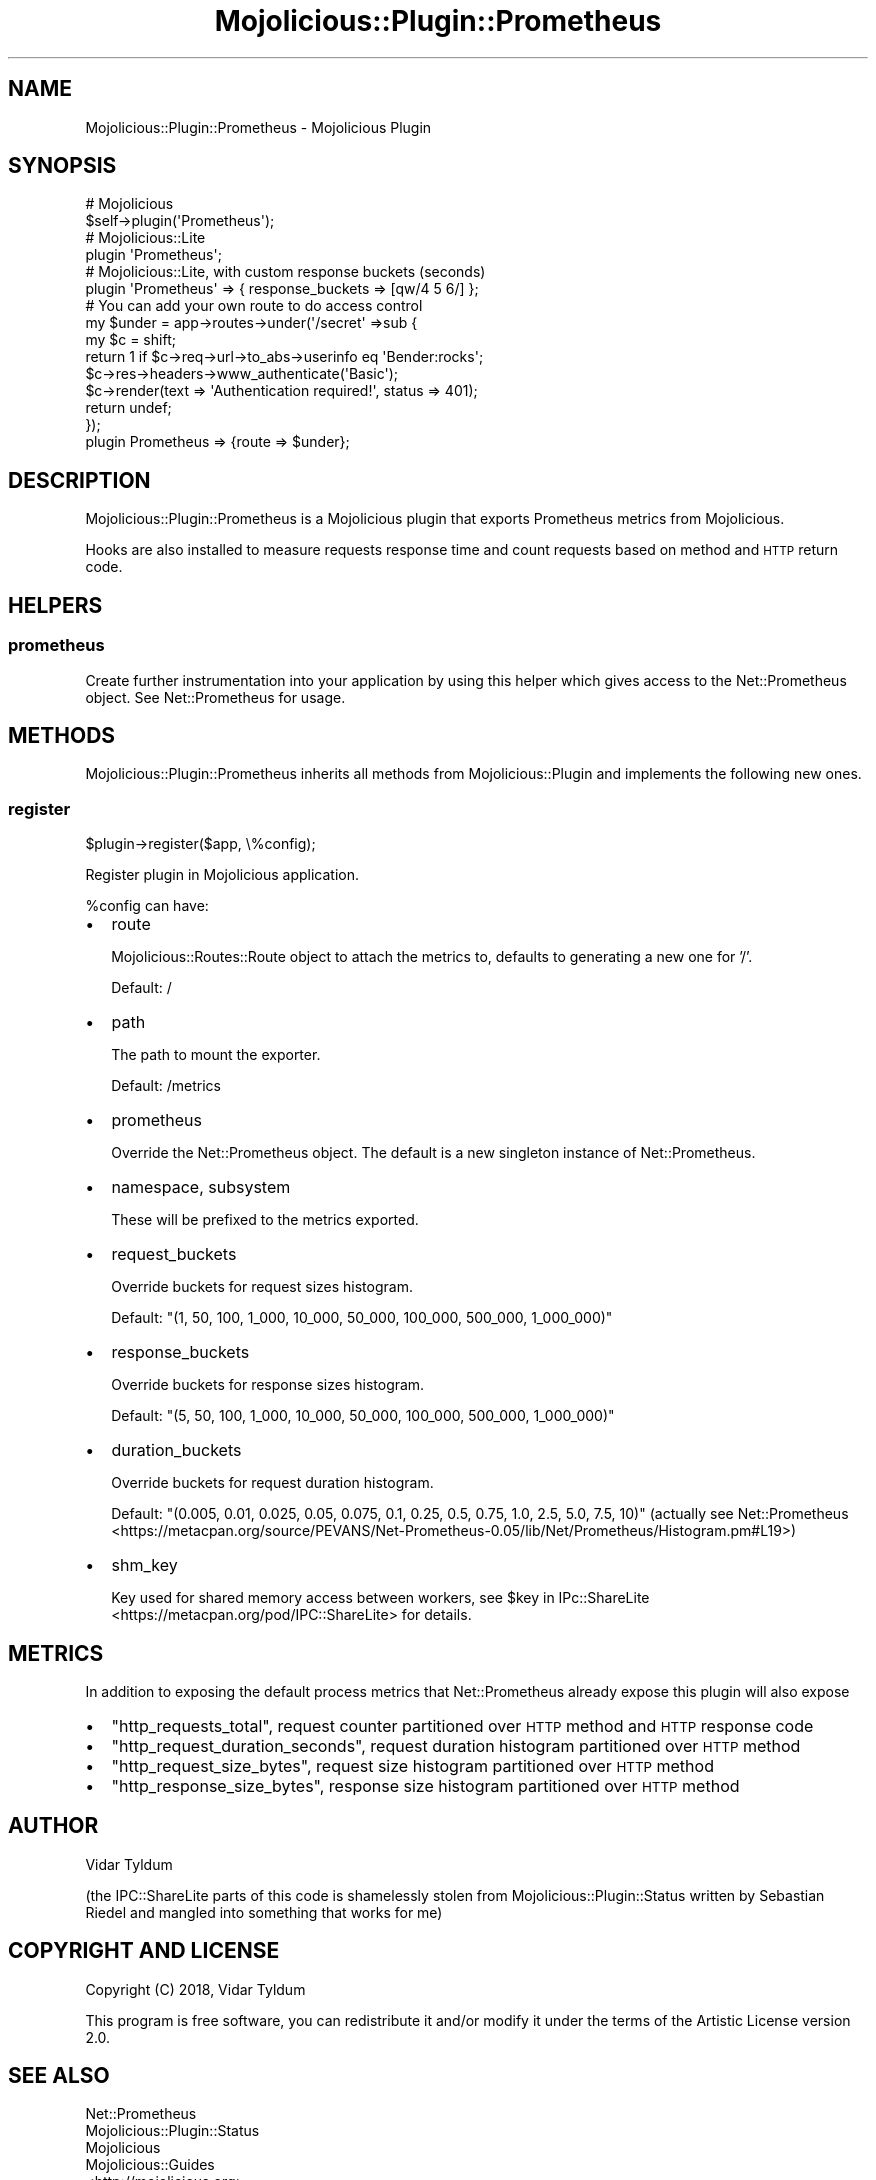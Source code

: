 .\" Automatically generated by Pod::Man 4.14 (Pod::Simple 3.40)
.\"
.\" Standard preamble:
.\" ========================================================================
.de Sp \" Vertical space (when we can't use .PP)
.if t .sp .5v
.if n .sp
..
.de Vb \" Begin verbatim text
.ft CW
.nf
.ne \\$1
..
.de Ve \" End verbatim text
.ft R
.fi
..
.\" Set up some character translations and predefined strings.  \*(-- will
.\" give an unbreakable dash, \*(PI will give pi, \*(L" will give a left
.\" double quote, and \*(R" will give a right double quote.  \*(C+ will
.\" give a nicer C++.  Capital omega is used to do unbreakable dashes and
.\" therefore won't be available.  \*(C` and \*(C' expand to `' in nroff,
.\" nothing in troff, for use with C<>.
.tr \(*W-
.ds C+ C\v'-.1v'\h'-1p'\s-2+\h'-1p'+\s0\v'.1v'\h'-1p'
.ie n \{\
.    ds -- \(*W-
.    ds PI pi
.    if (\n(.H=4u)&(1m=24u) .ds -- \(*W\h'-12u'\(*W\h'-12u'-\" diablo 10 pitch
.    if (\n(.H=4u)&(1m=20u) .ds -- \(*W\h'-12u'\(*W\h'-8u'-\"  diablo 12 pitch
.    ds L" ""
.    ds R" ""
.    ds C` ""
.    ds C' ""
'br\}
.el\{\
.    ds -- \|\(em\|
.    ds PI \(*p
.    ds L" ``
.    ds R" ''
.    ds C`
.    ds C'
'br\}
.\"
.\" Escape single quotes in literal strings from groff's Unicode transform.
.ie \n(.g .ds Aq \(aq
.el       .ds Aq '
.\"
.\" If the F register is >0, we'll generate index entries on stderr for
.\" titles (.TH), headers (.SH), subsections (.SS), items (.Ip), and index
.\" entries marked with X<> in POD.  Of course, you'll have to process the
.\" output yourself in some meaningful fashion.
.\"
.\" Avoid warning from groff about undefined register 'F'.
.de IX
..
.nr rF 0
.if \n(.g .if rF .nr rF 1
.if (\n(rF:(\n(.g==0)) \{\
.    if \nF \{\
.        de IX
.        tm Index:\\$1\t\\n%\t"\\$2"
..
.        if !\nF==2 \{\
.            nr % 0
.            nr F 2
.        \}
.    \}
.\}
.rr rF
.\"
.\" Accent mark definitions (@(#)ms.acc 1.5 88/02/08 SMI; from UCB 4.2).
.\" Fear.  Run.  Save yourself.  No user-serviceable parts.
.    \" fudge factors for nroff and troff
.if n \{\
.    ds #H 0
.    ds #V .8m
.    ds #F .3m
.    ds #[ \f1
.    ds #] \fP
.\}
.if t \{\
.    ds #H ((1u-(\\\\n(.fu%2u))*.13m)
.    ds #V .6m
.    ds #F 0
.    ds #[ \&
.    ds #] \&
.\}
.    \" simple accents for nroff and troff
.if n \{\
.    ds ' \&
.    ds ` \&
.    ds ^ \&
.    ds , \&
.    ds ~ ~
.    ds /
.\}
.if t \{\
.    ds ' \\k:\h'-(\\n(.wu*8/10-\*(#H)'\'\h"|\\n:u"
.    ds ` \\k:\h'-(\\n(.wu*8/10-\*(#H)'\`\h'|\\n:u'
.    ds ^ \\k:\h'-(\\n(.wu*10/11-\*(#H)'^\h'|\\n:u'
.    ds , \\k:\h'-(\\n(.wu*8/10)',\h'|\\n:u'
.    ds ~ \\k:\h'-(\\n(.wu-\*(#H-.1m)'~\h'|\\n:u'
.    ds / \\k:\h'-(\\n(.wu*8/10-\*(#H)'\z\(sl\h'|\\n:u'
.\}
.    \" troff and (daisy-wheel) nroff accents
.ds : \\k:\h'-(\\n(.wu*8/10-\*(#H+.1m+\*(#F)'\v'-\*(#V'\z.\h'.2m+\*(#F'.\h'|\\n:u'\v'\*(#V'
.ds 8 \h'\*(#H'\(*b\h'-\*(#H'
.ds o \\k:\h'-(\\n(.wu+\w'\(de'u-\*(#H)/2u'\v'-.3n'\*(#[\z\(de\v'.3n'\h'|\\n:u'\*(#]
.ds d- \h'\*(#H'\(pd\h'-\w'~'u'\v'-.25m'\f2\(hy\fP\v'.25m'\h'-\*(#H'
.ds D- D\\k:\h'-\w'D'u'\v'-.11m'\z\(hy\v'.11m'\h'|\\n:u'
.ds th \*(#[\v'.3m'\s+1I\s-1\v'-.3m'\h'-(\w'I'u*2/3)'\s-1o\s+1\*(#]
.ds Th \*(#[\s+2I\s-2\h'-\w'I'u*3/5'\v'-.3m'o\v'.3m'\*(#]
.ds ae a\h'-(\w'a'u*4/10)'e
.ds Ae A\h'-(\w'A'u*4/10)'E
.    \" corrections for vroff
.if v .ds ~ \\k:\h'-(\\n(.wu*9/10-\*(#H)'\s-2\u~\d\s+2\h'|\\n:u'
.if v .ds ^ \\k:\h'-(\\n(.wu*10/11-\*(#H)'\v'-.4m'^\v'.4m'\h'|\\n:u'
.    \" for low resolution devices (crt and lpr)
.if \n(.H>23 .if \n(.V>19 \
\{\
.    ds : e
.    ds 8 ss
.    ds o a
.    ds d- d\h'-1'\(ga
.    ds D- D\h'-1'\(hy
.    ds th \o'bp'
.    ds Th \o'LP'
.    ds ae ae
.    ds Ae AE
.\}
.rm #[ #] #H #V #F C
.\" ========================================================================
.\"
.IX Title "Mojolicious::Plugin::Prometheus 3"
.TH Mojolicious::Plugin::Prometheus 3 "2020-04-12" "perl v5.32.0" "User Contributed Perl Documentation"
.\" For nroff, turn off justification.  Always turn off hyphenation; it makes
.\" way too many mistakes in technical documents.
.if n .ad l
.nh
.SH "NAME"
Mojolicious::Plugin::Prometheus \- Mojolicious Plugin
.SH "SYNOPSIS"
.IX Header "SYNOPSIS"
.Vb 2
\&  # Mojolicious
\&  $self\->plugin(\*(AqPrometheus\*(Aq);
\&
\&  # Mojolicious::Lite
\&  plugin \*(AqPrometheus\*(Aq;
\&
\&  # Mojolicious::Lite, with custom response buckets (seconds)
\&  plugin \*(AqPrometheus\*(Aq => { response_buckets => [qw/4 5 6/] };
\&
\&  # You can add your own route to do access control
\&  my $under = app\->routes\->under(\*(Aq/secret\*(Aq =>sub {
\&    my $c = shift;
\&    return 1 if $c\->req\->url\->to_abs\->userinfo eq \*(AqBender:rocks\*(Aq;
\&    $c\->res\->headers\->www_authenticate(\*(AqBasic\*(Aq);
\&    $c\->render(text => \*(AqAuthentication required!\*(Aq, status => 401);
\&    return undef;
\&  });
\&  plugin Prometheus => {route => $under};
.Ve
.SH "DESCRIPTION"
.IX Header "DESCRIPTION"
Mojolicious::Plugin::Prometheus is a Mojolicious plugin that exports Prometheus metrics from Mojolicious.
.PP
Hooks are also installed to measure requests response time and count requests based on method and \s-1HTTP\s0 return code.
.SH "HELPERS"
.IX Header "HELPERS"
.SS "prometheus"
.IX Subsection "prometheus"
Create further instrumentation into your application by using this helper which gives access to the Net::Prometheus object.
See Net::Prometheus for usage.
.SH "METHODS"
.IX Header "METHODS"
Mojolicious::Plugin::Prometheus inherits all methods from
Mojolicious::Plugin and implements the following new ones.
.SS "register"
.IX Subsection "register"
.Vb 1
\&  $plugin\->register($app, \e%config);
.Ve
.PP
Register plugin in Mojolicious application.
.PP
\&\f(CW%config\fR can have:
.IP "\(bu" 2
route
.Sp
Mojolicious::Routes::Route object to attach the metrics to, defaults to generating a new one for '/'.
.Sp
Default: /
.IP "\(bu" 2
path
.Sp
The path to mount the exporter.
.Sp
Default: /metrics
.IP "\(bu" 2
prometheus
.Sp
Override the Net::Prometheus object. The default is a new singleton instance of Net::Prometheus.
.IP "\(bu" 2
namespace, subsystem
.Sp
These will be prefixed to the metrics exported.
.IP "\(bu" 2
request_buckets
.Sp
Override buckets for request sizes histogram.
.Sp
Default: \f(CW\*(C`(1, 50, 100, 1_000, 10_000, 50_000, 100_000, 500_000, 1_000_000)\*(C'\fR
.IP "\(bu" 2
response_buckets
.Sp
Override buckets for response sizes histogram.
.Sp
Default: \f(CW\*(C`(5, 50, 100, 1_000, 10_000, 50_000, 100_000, 500_000, 1_000_000)\*(C'\fR
.IP "\(bu" 2
duration_buckets
.Sp
Override buckets for request duration histogram.
.Sp
Default: \f(CW\*(C`(0.005, 0.01, 0.025, 0.05, 0.075, 0.1, 0.25, 0.5, 0.75, 1.0, 2.5, 5.0, 7.5, 10)\*(C'\fR (actually see Net::Prometheus <https://metacpan.org/source/PEVANS/Net-Prometheus-0.05/lib/Net/Prometheus/Histogram.pm#L19>)
.IP "\(bu" 2
shm_key
.Sp
Key used for shared memory access between workers, see \f(CW$key\fR in IPc::ShareLite <https://metacpan.org/pod/IPC::ShareLite> for details.
.SH "METRICS"
.IX Header "METRICS"
In addition to exposing the default process metrics that Net::Prometheus already expose
this plugin will also expose
.IP "\(bu" 2
\&\f(CW\*(C`http_requests_total\*(C'\fR, request counter partitioned over \s-1HTTP\s0 method and \s-1HTTP\s0 response code
.IP "\(bu" 2
\&\f(CW\*(C`http_request_duration_seconds\*(C'\fR, request duration histogram partitioned over \s-1HTTP\s0 method
.IP "\(bu" 2
\&\f(CW\*(C`http_request_size_bytes\*(C'\fR, request size histogram partitioned over \s-1HTTP\s0 method
.IP "\(bu" 2
\&\f(CW\*(C`http_response_size_bytes\*(C'\fR, response size histogram partitioned over \s-1HTTP\s0 method
.SH "AUTHOR"
.IX Header "AUTHOR"
Vidar Tyldum
.PP
(the IPC::ShareLite parts of this code is shamelessly stolen from Mojolicious::Plugin::Status written by Sebastian Riedel and mangled into something that works for me)
.SH "COPYRIGHT AND LICENSE"
.IX Header "COPYRIGHT AND LICENSE"
Copyright (C) 2018, Vidar Tyldum
.PP
This program is free software, you can redistribute it and/or modify it under
the terms of the Artistic License version 2.0.
.SH "SEE ALSO"
.IX Header "SEE ALSO"
.IP "Net::Prometheus" 2
.IX Item "Net::Prometheus"
.PD 0
.IP "Mojolicious::Plugin::Status" 2
.IX Item "Mojolicious::Plugin::Status"
.IP "Mojolicious" 2
.IX Item "Mojolicious"
.IP "Mojolicious::Guides" 2
.IX Item "Mojolicious::Guides"
.IP "<http://mojolicious.org>" 2
.IX Item "<http://mojolicious.org>"
